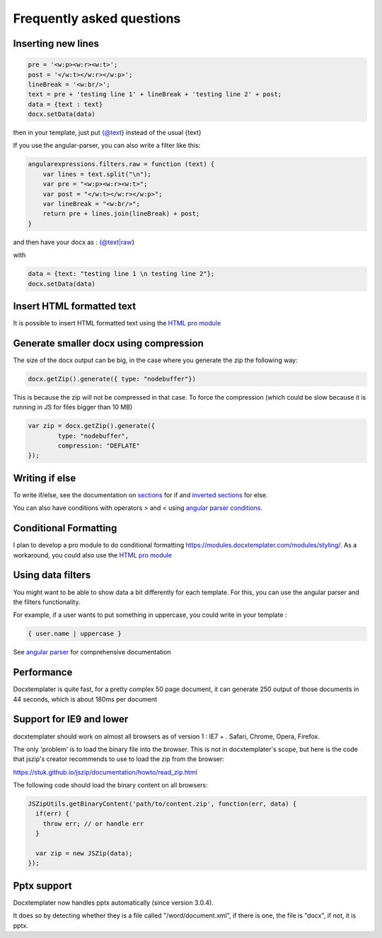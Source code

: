 .. index::
   single: FAQ

..  _faq:

Frequently asked questions
==========================

Inserting new lines
-------------------

.. code-block:: javascript

    pre = '<w:p><w:r><w:t>';
    post = '</w:t></w:r></w:p>';
    lineBreak = '<w:br/>';
    text = pre + 'testing line 1' + lineBreak + 'testing line 2' + post;
    data = {text : text}
    docx.setData(data)

then in your template, just put {@text} instead of the usual {text}

If you use the angular-parser, you can also write a filter like this:

.. code-block:: javascript

    angularexpressions.filters.raw = function (text) {
        var lines = text.split("\n");
        var pre = "<w:p><w:r><w:t>";
        var post = "</w:t></w:r></w:p>";
        var lineBreak = "<w:br/>";
        return pre + lines.join(lineBreak) + post;
    }

and then have your docx as : {@text|raw}

with

.. code-block:: javascript

    data = {text: "testing line 1 \n testing line 2"};
    docx.setData(data)

Insert HTML formatted text
--------------------------

It is possible to insert HTML formatted text using the `HTML pro module`_


Generate smaller docx using compression
---------------------------------------

The size of the docx output can be big, in the case where you generate the zip the following way:

.. code-block:: javascript

    docx.getZip().generate({ type: "nodebuffer"})

This is because the zip will not be compressed in that case. To force the compression (which could be slow because it is running in JS for files bigger than 10 MB)

.. code-block:: javascript

    var zip = docx.getZip().generate({
            type: "nodebuffer",
            compression: "DEFLATE"
    });

Writing if else
---------------

To write if/else, see the documentation on `sections`_ for if and `inverted sections`_ for else.

You can also have conditions with operators `>` and `<` using `angular parser conditions`_.

.. _`sections`: tag_types.html#sections
.. _`inverted sections`: tag_types.html#inverted-sections
.. _`angular parser conditions`: angular_parse.html#conditions


Conditional Formatting
----------------------

I plan to develop a pro module to do conditional formatting https://modules.docxtemplater.com/modules/styling/. As a workaround, you could also use the `HTML pro module`_

.. _`HTML pro module`: https://modules.docxtemplater.com/modules/html/

Using data filters
------------------

You might want to be able to show data a bit differently for each template. For this, you can use the angular parser and the filters functionality.

For example, if a user wants to put something in uppercase, you could write in your template :


.. code-block:: text

    { user.name | uppercase }

See `angular parser`_ for comprehensive documentation

.. _`angular parser`: angular_parse.html

Performance
-----------

Docxtemplater is quite fast, for a pretty complex 50 page document, it can generate 250 output of those documents in 44 seconds, which is about 180ms per document

Support for IE9 and lower 
-------------------------

docxtemplater should work on almost all browsers as of version 1 : IE7 + . Safari, Chrome, Opera, Firefox.

The only 'problem' is to load the binary file into the browser. This is not in docxtemplater's scope, but here is the code that jszip's creator recommends to use to load the zip from the browser:

https://stuk.github.io/jszip/documentation/howto/read_zip.html

The following code should load the binary content on all browsers:

.. code-block:: javascript

    JSZipUtils.getBinaryContent('path/to/content.zip', function(err, data) {
      if(err) {
        throw err; // or handle err
      }

      var zip = new JSZip(data);
    });

Pptx support
------------

Docxtemplater now handles pptx automatically (since version 3.0.4).

It does so by detecting whether they is a file called "/word/document.xml", if there is one, the file is "docx", if not, it is pptx.
